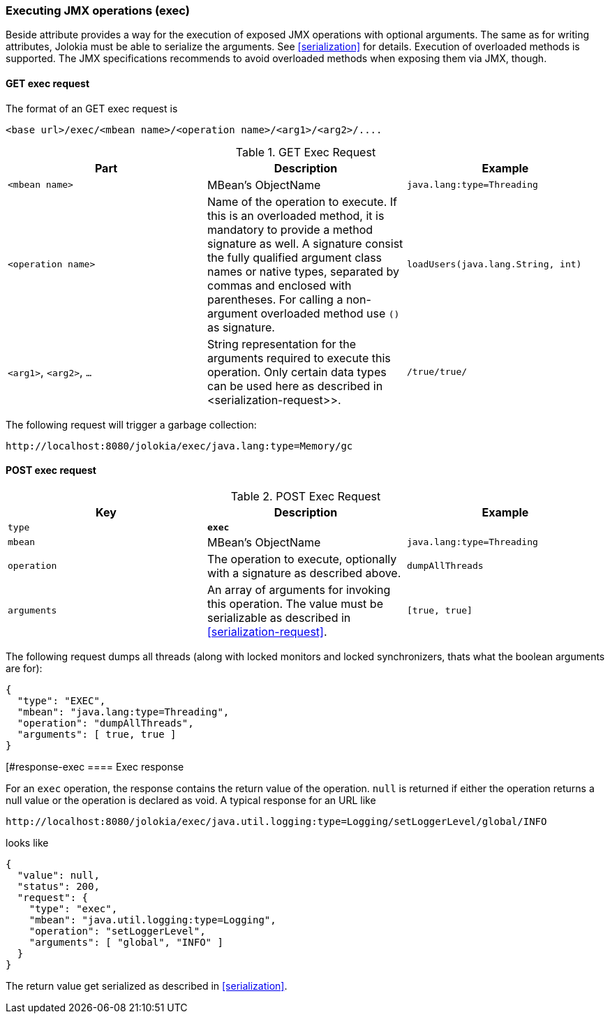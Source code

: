 ////
  Copyright 2009-2023 Roland Huss

  Licensed under the Apache License, Version 2.0 (the "License");
  you may not use this file except in compliance with the License.
  You may obtain a copy of the License at

        http://www.apache.org/licenses/LICENSE-2.0

  Unless required by applicable law or agreed to in writing, software
  distributed under the License is distributed on an "AS IS" BASIS,
  WITHOUT WARRANTIES OR CONDITIONS OF ANY KIND, either express or implied.
  See the License for the specific language governing permissions and
  limitations under the License.
////

[#exec]
=== Executing JMX operations (exec)

Beside attribute provides a way for the execution of exposed JMX
operations with optional arguments. The same as for writing
attributes, Jolokia must be able to serialize the arguments. See
<<serialization>> for details. Execution of
overloaded methods is supported. The JMX specifications recommends
to avoid overloaded methods when exposing them via JMX, though.

[#get-exec]
==== GET exec request

The format of an GET exec request is
----
<base url>/exec/<mbean name>/<operation name>/<arg1>/<arg2>/....
----

.GET Exec Request
|===
|Part|Description|Example

|`<mbean name>`
|MBean's ObjectName
|`java.lang:type=Threading`

|`<operation name>`
|Name of the operation to execute. If this is an overloaded method,
it is mandatory to provide a method signature as
well. A signature consist the fully qualified argument class
names or native types, separated by commas and enclosed with
parentheses. For calling a non-argument overloaded method use `()`
as signature.
|`loadUsers(java.lang.String, int)`

|`<arg1>`, `<arg2>`, `...`
|String representation for the arguments required to execute this
operation. Only certain data types can be used here as
described in <serialization-request>>.
|`/true/true/`
|===

The following request will trigger a garbage collection:
----
http://localhost:8080/jolokia/exec/java.lang:type=Memory/gc
----

[#post-exec]
==== POST exec request

.POST Exec Request
|===
|Key|Description|Example

|`type`
|*`exec`*
|

|`mbean`
|MBean's ObjectName
|`java.lang:type=Threading`

|`operation`
|The operation to execute, optionally with a signature as
described above.
|`dumpAllThreads`

|`arguments`
|An array of arguments for invoking this operation. The value must be serializable as described in
<<serialization-request>>.
|`[true, true]`
|===

The following request dumps all threads (along with locked
monitors and locked synchronizers, thats what the boolean
arguments are for):

[,json]
----
{
  "type": "EXEC",
  "mbean": "java.lang:type=Threading",
  "operation": "dumpAllThreads",
  "arguments": [ true, true ]
}
----

[#response-exec
==== Exec response

For an `exec` operation, the response
contains the return value of the
operation. `null` is returned if either the
operation returns a null value or the operation is declared as
void. A typical response for an URL like
----
http://localhost:8080/jolokia/exec/java.util.logging:type=Logging/setLoggerLevel/global/INFO
----

looks like

[,json]
----
{
  "value": null,
  "status": 200,
  "request": {
    "type": "exec",
    "mbean": "java.util.logging:type=Logging",
    "operation": "setLoggerLevel",
    "arguments": [ "global", "INFO" ]
  }
}
----

The return value get serialized as described in <<serialization>>.
